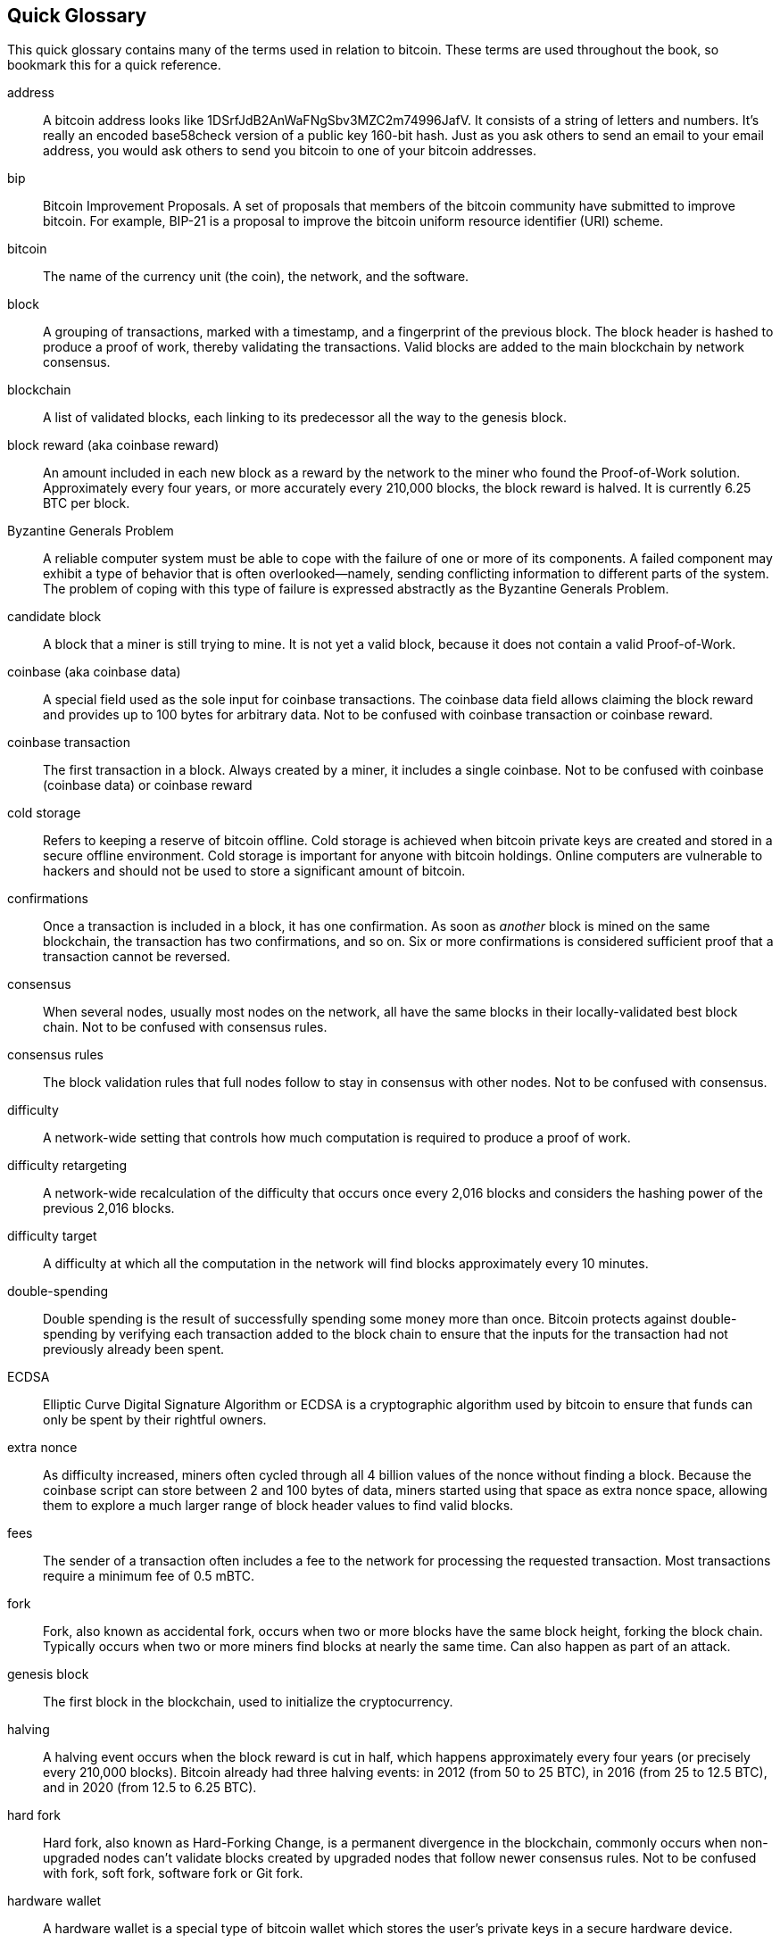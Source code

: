 [preface]
== Quick Glossary

This quick glossary contains many of the terms used in relation to bitcoin. These terms are used throughout the book, so bookmark this for a quick reference.

address::
    A bitcoin address looks like +1DSrfJdB2AnWaFNgSbv3MZC2m74996JafV+. It consists of a string of letters and numbers. It's really an encoded base58check version of a public key 160-bit hash. Just as you ask others to send an email to your email address, you would ask others to send you bitcoin to one of your bitcoin addresses.

bip::
    Bitcoin Improvement Proposals.  A set of proposals that members of the bitcoin community have submitted to improve bitcoin. For example, BIP-21 is a proposal to improve the bitcoin uniform resource identifier (URI) scheme.

bitcoin::
    The name of the currency unit (the coin), the network, and the software.

block::
    A grouping of transactions, marked with a timestamp, and a fingerprint of the previous block. The block header is hashed to produce a proof of work, thereby validating the transactions. Valid blocks are added to the main blockchain by network consensus.

blockchain::
	A list of validated blocks, each linking to its predecessor all the way to the genesis block.

block reward (aka coinbase reward)::
    An amount included in each new block as a reward by the network to the miner who found the Proof-of-Work solution. Approximately every four years, or more accurately every 210,000 blocks, the block reward is halved. It is currently 6.25 BTC per block.

Byzantine Generals Problem::
    A reliable computer system must be able to cope with the failure of one or more of its components. A failed component may exhibit a type of behavior that is often overlooked--namely, sending conflicting information to different parts of the system. The problem of coping with this type of failure is expressed abstractly as the Byzantine Generals Problem.

candidate block::
	A block that a miner is still trying to mine. It is not yet a valid block, because it does not contain a valid Proof-of-Work.

coinbase (aka coinbase data)::
	A special field used as the sole input for coinbase transactions. The coinbase data field allows claiming the block reward and provides up to 100 bytes for arbitrary data.
	Not to be confused with coinbase transaction or coinbase reward.

coinbase transaction::
	The first transaction in a block. Always created by a miner, it includes a single coinbase.
	Not to be confused with coinbase (coinbase data) or coinbase reward

cold storage::
	Refers to keeping a reserve of bitcoin offline. Cold storage is achieved when bitcoin private keys are created and stored in a secure offline environment. Cold storage is important for anyone with bitcoin holdings. Online computers are vulnerable to hackers and should not be used to store a significant amount of bitcoin.

confirmations::
	Once a transaction is included in a block, it has one confirmation. As soon as _another_ block is mined on the same blockchain, the transaction has two confirmations, and so on. Six or more confirmations is considered sufficient proof that a transaction cannot be reversed.

consensus::
    When several nodes, usually most nodes on the network, all have the same blocks in their locally-validated best block chain.
    Not to be confused with consensus rules.

consensus rules::
    The block validation rules that full nodes follow to stay in consensus with other nodes.
    Not to be confused with consensus.

difficulty::
	A network-wide setting that controls how much computation is required to produce a proof of work.

difficulty retargeting::
	A network-wide recalculation of the difficulty that occurs once every 2,016 blocks and considers the hashing power of the previous 2,016 blocks.

difficulty target::
    A difficulty at which all the computation in the network will find blocks approximately every 10 minutes.

double-spending::
    Double spending is the result of successfully spending some money more than once. Bitcoin protects against double-spending by verifying each transaction added to the block chain to ensure that the inputs for the transaction had not previously already been spent.

ECDSA::
    Elliptic Curve Digital Signature Algorithm or ECDSA is a cryptographic algorithm used by bitcoin to ensure that funds can only be spent by their rightful owners.

extra nonce::
    As difficulty increased, miners often cycled through all 4 billion values of the nonce without finding a block. Because the coinbase script can store between 2 and 100 bytes of data, miners started using that space as extra nonce space, allowing them to explore a much larger range of block header values to find valid blocks.

fees::
	The sender of a transaction often includes a fee to the network for processing the requested transaction.  Most transactions require a minimum fee of 0.5 mBTC.

fork::
    Fork, also known as accidental fork, occurs when two or more blocks have the same block height, forking the block chain. Typically occurs when two or more miners find blocks at nearly the same time. Can also happen as part of an attack.

genesis block::
	The first block in the blockchain, used to initialize the cryptocurrency.

halving::
    A halving event occurs when the block reward is cut in half, which happens approximately every four years (or precisely every 210,000 blocks). Bitcoin already had three halving events: in 2012 (from 50 to 25 BTC), in 2016 (from 25 to 12.5 BTC), and in 2020 (from 12.5 to 6.25 BTC).

hard fork::
    Hard fork, also known as Hard-Forking Change, is a permanent divergence in the blockchain, commonly occurs when non-upgraded nodes can’t validate blocks created by upgraded nodes that follow newer consensus rules.
    Not to be confused with fork, soft fork, software fork or Git fork.

hardware wallet::
    A hardware wallet is a special type of bitcoin wallet which stores the user's private keys in a secure hardware device.

hash::
    A digital fingerprint of some binary input.

hashlocks::
    A hashlock is a type of encumbrance that restricts the spending of an output until a specified piece of data is publicly revealed. Hashlocks have the useful property that once any hashlock is opened publicly, any other hashlock secured using the same key can also be opened. This makes it possible to create multiple outputs that are all encumbered by the same hashlock and which all become spendable at the same time.

HD protocol::
    The Hierarchical Deterministic (HD) key creation and transfer protocol (BIP-32), which allows creating child keys from parent keys in a hierarchy.

HD wallet::
    Wallets using the Hierarchical Deterministic (HD Protocol) key creation and transfer protocol (BIP-32).

HD wallet seed::
    HD wallet seed or root seed is a potentially-short value used as a seed to generate the master private key and master chain code for an HD wallet.

HTLC::
    A Hashed TimeLock Contract or HTLC is a class of payments that use hashlocks and timelocks to require that the receiver of a payment either acknowledge receiving the payment prior to a deadline by generating cryptographic proof of payment or forfeit the ability to claim the payment, returning it to the payer.

KYC::
    Know your customer (KYC) is the process of a business, identifying and verifying the identity of its clients. The term is also used to refer to the bank regulation which governs these activities.

LevelDB::
    LevelDB is an open source on-disk key-value store. LevelDB is a light-weight, single-purpose library for persistence with bindings to many platforms.

Lightning Networks::
    Lightning Network is an implementation of Hashed Timelock Contracts (HTLCs) with bi-directional payment channels which allows payments to be securely routed across multiple peer-to-peer payment channels. This allows the formation of a network where any peer on the network can pay any other peer even if they don't directly have a channel open between each other.

Locktime::
    Locktime, or more technically nLockTime, is the part of a transaction which indicates the earliest time or earliest block when that transaction may be added to the block chain.

mempool::
    The bitcoin Mempool (memory pool) is a collection of all transaction data in a block that have been verified by bitcoin nodes, but are not yet confirmed.

merkle root::
    The root node of a merkle tree, a descendant of all the hashed pairs in the tree. Block headers must include a valid merkle root descended from all transactions in that block.

merkle tree::
    A tree constructed by hashing paired data (the leaves), then pairing and hashing the results until a single hash remains, the merkle root. In bitcoin, the leaves are almost always transactions from a single block.

miner::
    A network node that finds valid proof of work for new blocks, by repeated hashing.

mining reward::
    The reward miners receive in return for the security provided by mining. Includes the new coins created with each new block, also known as a block reward or coinbase reward, and the transaction fees from all the transactions included in the block.

multisignature::
    Multisignature (multisig) refers to requiring a minimum number (M) of keys (N) to authorize an M-of-N transaction.

network::
    A peer-to-peer network that propagates transactions and blocks to every bitcoin node on the network.

nonce::
    The "nonce" in a bitcoin block is a 32-bit (4-byte) field whose value is set so that the hash of the block will contain a run of leading zeros. The rest of the fields may not be changed, as they have a defined meaning.

off-chain transactions::
    An off-chain transaction is the movement of value outside of the block chain. While an on-chain transaction&#x2014;usually referred to as simply __a transaction__&#x2014;modifies the blockchain and depends on the blockchain to determine its validity, an off-chain transaction relies on other methods to record and validate the transaction.

opcode::
    Operation codes from the bitcoin Script language which push data or perform functions within a pubkey script or signature script.

Open Assets protocol::
    The Open Assets Protocol is a simple and powerful protocol built on top of the bitcoin blockchain. It allows issuance and transfer of user-created assets.

OP_RETURN::
    An opcode used in one of the outputs in an OP_RETURN transaction. Not to be confused with OP_RETURN transaction.

OP_RETURN transaction::
    A transaction type that adds arbitrary data to a provably unspendable pubkey script that full nodes don’t have to store in their UTXO database. Not to be confused with OP_RETURN opcode.

orphan block::
    Blocks whose parent block has not been processed by the local node, so they can’t be fully validated yet. Not to be confused with stale block.

orphan transactions::
    Transactions that can't go into the pool due to one or more missing input transactions.

output::
    Output, transaction output, or TxOut is an output in a transaction which contains two fields: a value field for transferring zero or more satoshis and a pubkey script for indicating what conditions must be fulfilled for those satoshis to be further spent.

P2PKH::
    Transactions that pay a bitcoin address contain P2PKH or Pay To PubKey Hash scripts. An output locked by a P2PKH script can be unlocked (spent) by presenting a public key and a digital signature created by the corresponding private key.

P2SH::
    P2SH or Pay-to-Script-Hash is a powerful new type of transaction that greatly simplifies the use of complex transaction scripts. With P2SH the complex script that details the conditions for spending the output (redeem script) is not presented in the locking script. Instead, only a hash of it is in the locking script.

P2SH address::
    P2SH addresses are Base58Check encodings of the 20-byte hash of a script. They use the version prefix "5", which results in Base58Check-encoded addresses that start with a "3". P2SH addresses hide all of the complexity, so that the person making a payment does not see the script.

P2WPKH::
    The signature of a P2WPKH (Pay-to-Witness-Public-Key-Hash) contains the same information as a P2PKH spending, but is located in the witness field instead of the scriptSig field. The scriptPubKey is also modified.

P2WSH::
    The difference between P2SH and P2WSH (Pay-to-Witness-Script-Hash) is about the cryptographic proof location change from the scriptSig field to the witness field and the scriptPubKey that is also modified.

paper wallet::
    In the most specific sense, a paper wallet is a document containing all of the data necessary to generate any number of bitcoin private keys, forming a wallet of keys. However, people often use the term to mean any way of storing bitcoin offline as a physical document. This second definition also includes paper keys and redeemable codes.

passphrase::
    A passphrase is an optional string created by the user that serves as an additional security factor protecting the seed, even when the seed is compromised by a thief. It can also be used as a form of plausible deniability, where a chosen passphrase leads to a wallet with a small amount of funds used to distract an attacker from the “real” wallet that contains the majority of funds.
    
payment channels::
    A micropayment channel or payment channel is a class of techniques designed to allow users to make multiple bitcoin transactions without committing all of the transactions to the bitcoin blockchain. In a typical payment channel, only two transactions are added to the block chain but an unlimited or nearly unlimited number of payments can be made between the participants.

pooled mining::
    Pooled mining is a mining approach where multiple generating clients contribute to the generation of a block, and then split the block reward according the contributed processing power.

Proof-of-Stake::
    Proof-of-Stake (PoS) is a method by which a cryptocurrency blockchain network aims to achieve distributed consensus. Proof-of-Stake asks users to prove ownership of a certain amount of currency (their "stake" in the currency).

Proof-of-Work::
    A piece of data that requires significant computation to find. In bitcoin, miners must find a numeric solution to the SHA256 algorithm that meets a network-wide target, the difficulty target.

RIPEMD-160::
    RIPEMD-160 is a 160-bit cryptographic hash function. RIPEMD-160 is a strengthened version of RIPEMD with a 160-bit hash result, and is expected to be secure for the next ten years or more.

satoshi::
    A satoshi is the smallest denomination of bitcoin that can be recorded on the blockchain. It is the equivalent of 0.00000001 bitcoin and is named after the creator of bitcoin, Satoshi Nakamoto. ((("satoshi")))

Satoshi Nakamoto::
    Satoshi Nakamoto is the name used by the person or people who designed bitcoin and created its original reference implementation, Bitcoin Core. As a part of the implementation, they also devised the first blockchain database. In the process they were the first to solve the double-spending problem for digital currency. Their real identity remains unknown.

Script::
    Bitcoin uses a scripting system for transactions. Forth-like, Script is simple, stack-based, and processed from left to right. It is purposefully not Turing-complete, with no loops.

ScriptPubKey (aka pubkey script)::
    ScriptPubKey or pubkey script, is a script included in outputs which sets the conditions that must be fulfilled for those satoshis to be spent. Data for fulfilling the conditions can be provided in a signature script.

ScriptSig (aka signature script)::
    ScriptSig or signature script, is the data generated by a spender which is almost always used as variables to satisfy a pubkey script.

secret key (aka private key)::
	The secret number that unlocks bitcoin sent to the corresponding address.  pass:[<span class="keep-together">A secret</span>] key looks like the following:
+
----
5J76sF8L5jTtzE96r66Sf8cka9y44wdpJjMwCxR3tzLh3ibVPxh
----

Segregated Witness::
    Segregated Witness is an upgrade to the Bitcoin protocol in which signature ("witness") data is separated from sender/receiver data to further optimize the structure of transactions. Segregated Witness was implemented as a soft fork; a change that technically makes bitcoin’s protocol rules more restrictive.

SHA::
    The Secure Hash Algorithm or SHA is a family of cryptographic hash functions published by the National Institute of Standards and Technology (NIST).

Simplified Payment Verification (SPV)::
    SPV or simplified payment verification is a method for verifying that particular transactions were included in a block, without downloading the entire block. This method of verification is often used by lightweight bitcoin clients.

soft fork::
    soft fork or Soft-Forking Change is a temporary fork in the blockchain which commonly occurs when miners using non-upgraded nodes don't follow a new consensus rule their nodes don’t know about.
    Not to be confused with fork, hard fork, software fork or Git fork.

stale block::
    A valid block that was successfully mined but that isn’t included on the current main branch (with most cumulative Proof-of-Work), because some other valid block that was mined at the same height had its chain extended first. The miner of a stale block doesn't get the block reward or the transactions fees of this block. 
    Not to be confused with orphan block or candidate block.

timelocks::
    A timelock is a type of encumbrance that restricts the spending of some bitcoin until a specified future time or block height. Timelocks feature prominently in many bitcoin contracts, including payment channels and hashed timelock contracts.

transaction::
    In simple terms, a transfer of bitcoin from one address to another. More precisely, a transaction is a signed data structure expressing a transfer of value. Transactions are transmitted over the bitcoin network, collected by miners, and included into blocks, made permanent on the blockchain.

transaction pool::
    An unordered collection of transactions that are not in blocks in the main chain, but for which we have input transactions.

Turing completeness::
    A programming language is called "Turing complete" if it can run any program that a Turing machine can run, given enough time and memory.

unspent transaction output (UTXO)::
    UTXO is an unspent transaction output that can be spent as an input in a new transaction.

wallet::
    Software that holds all your bitcoin addresses and secret keys. Use it to send, receive, and store your bitcoin.

Wallet Import Format (WIF)::
    WIF or Wallet Import Format is a data interchange format designed to allow exporting and importing a single private key with a flag indicating whether or not it uses a compressed public key.

Some contributed definitions have been sourced under a CC-BY license from the https://en.bitcoin.it/wiki/Main_Page[bitcoin Wiki] or from other open source documentation sources.
